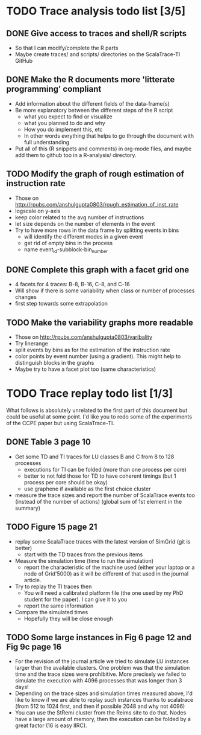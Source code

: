 * TODO Trace analysis todo list [3/5]
** DONE Give access to traces and shell/R scripts
   + So that I can modify/complete the R parts
   + Maybe create traces/ and scripts/ directories on the
     ScalaTrace-TI GitHub
** DONE Make the R documents more 'litterate programming' compliant
   + Add information about the different fields of the data-frame(s)
   + Be more explanatory between the different steps of the R script
     + what you expect to find or visualize
     + what you planned to do and why
     + How you do implement this, etc
     + In other words evrything that helps to go through the document
       with full understanding
   + Put all of this (R snippets and comments) in org-mode files, and
     maybe add them to github too in a R-analysis/ directory.
** TODO Modify the graph of rough estimation of instruction rate
   + Those on http://rpubs.com/anshulgupta0803/rough_estimation_of_inst_rate
   + logscale on y-axis
   + keep color related to the avg number of instructions
   + let size depends on the number of elements in the event
   + Try to have more rows in the data frame by splitting events in bins
     + will identify the different modes in a given event
     + get rid of empty bins in the process
     + name event_id-subblock-bin_number
** DONE Complete this graph with a facet grid one
   + 4 facets for 4 traces: B-8, B-16, C-8, and C-16
   + Will show if there is some variability when class or number of
     processes changes
   + first step towards some extrapolation
** TODO Make the variability graphs more readable
   + Those on http://rpubs.com/anshulgupta0803/varibality
   + Try linerange
   + split events by bins as for the estimation of the
     instruction rate
   + color points by event number (using a gradient). This might help
     to distinguish blocks in the graphs
   + Maybe try to have a facet plot too (same characteristics)
* TODO Trace replay todo list [1/3]
  What follows is absolutely unrelated to the first part of this
  document but could be useful at some point. I'd like you to redo
  some of the experiments of the CCPE paper but using ScalaTrace-TI.
** DONE Table 3 page 10
   + Get some TD and TI traces for LU classes B and C from 8 to 128 processes
     + executions for TI can be folded (more than one process per core)
     + better to not fold those for TD to have coherent timings (but
       1 process per core should be okay)
     + use graphene if available as the first choice cluster
   + measure the trace sizes and report the number of ScalaTrace
     events too (instead of the number of actions) (global sum of 1st
     element in the summary)
** TODO Figure 15 page 21
   + replay some ScalaTrace traces with the latest version of SimGrid
     (git is better)
     + start with the TD traces from the previous items
   + Measure the simulation time (time to run the simulation)
     + report the characteristic of the machine used (either your
       laptop or a node of Grid'5000) as it will be different of
       that used in the journal article.
   + Try to replay the TI traces then
     + You will need a calibrated platform file (the one used by my
       PhD student for the paper). I can give it to you
     + report the same information
   + Compare the simulated times
     + Hopefully they will be close enough
** TODO Some large instances in Fig 6 page 12 and Fig 9c page 16
   + For the revision of the journal article we tried to simulate LU
     instances larger than the available clusters. One problem was
     that the simulation time and the trace sizes were
     prohibitive. More precisely we failed to simulate the execution with 4096
     processes that was longer than 3 days!
   + Depending on the trace sizes and simulation times measured
     above, I'd like to know if we are able to replay such instances
     thanks to scalatrace (from 512 to 1024 first, and then if
     possible 2048 and why not 4096)
   + You can use the StRemi cluster from the Reims site to do
     that. Nodes have a large amount of memory, then the execution
     can be folded by a great factor (16 is easy IIRC).
